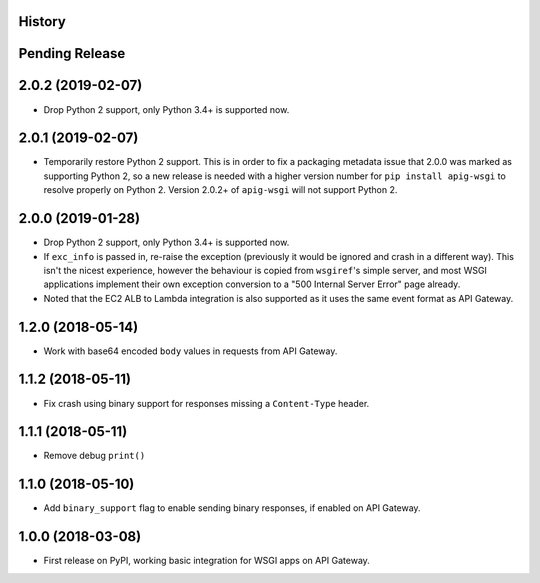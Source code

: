 History
-------

Pending Release
---------------

.. Insert new release notes below this line

2.0.2 (2019-02-07)
------------------

* Drop Python 2 support, only Python 3.4+ is supported now.

2.0.1 (2019-02-07)
------------------

* Temporarily restore Python 2 support. This is in order to fix a packaging
  metadata issue that 2.0.0 was marked as supporting Python 2, so a new release
  is needed with a higher version number for ``pip install apig-wsgi`` to
  resolve properly on Python 2. Version 2.0.2+ of ``apig-wsgi`` will not
  support Python 2.

2.0.0 (2019-01-28)
------------------

* Drop Python 2 support, only Python 3.4+ is supported now.
* If ``exc_info`` is passed in, re-raise the exception (previously it would be
  ignored and crash in a different way). This isn't the nicest experience,
  however the behaviour is copied from ``wsgiref``\'s simple server, and most
  WSGI applications implement their own exception conversion to a "500 Internal
  Server Error" page already.
* Noted that the EC2 ALB to Lambda integration is also supported as it uses the
  same event format as API Gateway.

1.2.0 (2018-05-14)
------------------

* Work with base64 encoded ``body`` values in requests from API Gateway.

1.1.2 (2018-05-11)
------------------

* Fix crash using binary support for responses missing a ``Content-Type``
  header.

1.1.1 (2018-05-11)
------------------

* Remove debug ``print()``

1.1.0 (2018-05-10)
------------------

* Add ``binary_support`` flag to enable sending binary responses, if enabled on
  API Gateway.

1.0.0 (2018-03-08)
------------------

* First release on PyPI, working basic integration for WSGI apps on API
  Gateway.

